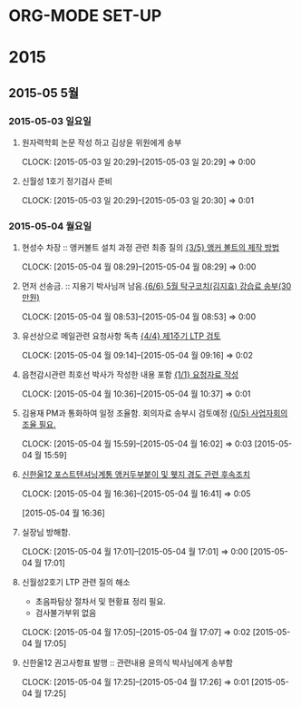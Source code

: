 
* ORG-MODE SET-UP
#+STARTUP: staronly indent hideblocks
#+FILETAGS: 
#+DRAWERS: HIDDEN STATE
#+COLUMNS: %38ITEM(Details) %TAGS(Context) %7TODO(To Do) %5Effort(Time){:} %6CLOCKSUM{Total}
#+PROPERTY: Effort_ALL 0 0:10 0:20 0:30 1:00 2:00 3:00 4:00 8:00

* 2015
** 2015-05 5월
*** 2015-05-03 일요일
**** 원자력학회 논문 작성 하고 김상윤 위원에게 송부
     CLOCK: [2015-05-03 일 20:29]--[2015-05-03 일 20:29] =>  0:00

**** 신월성 1호기 정기검사 준비 
     CLOCK: [2015-05-03 일 20:29]--[2015-05-03 일 20:30] =>  0:01

*** 2015-05-04 월요일
**** 현성수 차장 :: 앵커볼트 설치 과정 관련 최종 질의 [[file:HANUL.org::*%20%EC%95%B5%EC%BB%A4%20%EB%B3%BC%ED%8A%B8%EC%9D%98%20%EC%A0%9C%EC%9E%91%20%EB%B0%A9%EB%B2%95][{3/5} 앵커 볼트의 제작 방법]]
     CLOCK: [2015-05-04 월 08:29]--[2015-05-04 월 08:29] =>  0:00

**** 먼저 선송금. :: 지용기 박사님꺼 남음.[[file:PERSONAL.org::*%205%EC%9B%94%20%ED%83%81%EA%B5%AC%EC%BD%94%EC%B9%98(%EA%B9%80%EC%A7%80%ED%9A%A8)%20%EA%B0%95%EC%8A%B5%EB%A3%8C%20%EC%86%A1%EB%B6%80(30%EB%A7%8C%EC%9B%90)][{6/6} 5월 탁구코치(김지효) 강습료 송부(30만원)]]
     CLOCK: [2015-05-04 월 08:53]--[2015-05-04 월 08:53] =>  0:00

**** 유선상으로 메일관련 요청사항 독촉 [[file:WOLSONG.org::*%20%5B%5BE:/WorkShop/2015/150421%2520%25EC%258B%25A0%25EC%259B%2594%25EC%2584%25B12%25ED%2598%25B8%25EA%25B8%25B0%25201%25EC%25A3%25BC%25EA%25B8%25B0%2520LTP%5D%5B%EC%A0%9C1%EC%A3%BC%EA%B8%B0%20LTP%20%EA%B2%80%ED%86%A0%5D%5D][{4/4} 제1주기 LTP 검토]]
     CLOCK: [2015-05-04 월 09:14]--[2015-05-04 월 09:16] =>  0:02
**** 읍천감시관련 최호선 박사가 작성한 내용 포함 [[file:WOLSONG.org::*%20%5B%5BE:/WorkShop/2015/150503%20%EC%8B%A0%EC%9B%94%EC%84%B11%ED%98%B8%EA%B8%B0%20%EC%A0%95%EA%B8%B0%EA%B2%80%EC%82%AC/1%20%EA%B2%80%EC%82%AC%EC%A4%80%EB%B9%84%5D%5B%EC%9A%94%EC%B2%AD%EC%9E%90%EB%A3%8C%20%EC%9E%91%EC%84%B1%5D%5D][{1/1} 요청자료 작성]]
     CLOCK: [2015-05-04 월 10:36]--[2015-05-04 월 10:37] =>  0:01
**** 김용재 PM과 통화하여 일정 조율함. 회의자료 송부시 검토예정 [[file:ETC.org::*%20%EC%82%AC%EC%97%85%EC%9E%90%ED%9A%8C%EC%9D%98%EC%A1%B0%EC%9C%A8%20%ED%95%84%EC%9A%94.][{0/5} 사업자회의조율 필요.]]
     CLOCK: [2015-05-04 월 15:59]--[2015-05-04 월 16:02] =>  0:03
[2015-05-04 월 15:59]
**** [[E:\WorkShop\2015\잡일\150504 신한울12 포텐 앵커두부붙이 및 웻지 경도 후속조치][신한울12 포스트텐셔닝계통 앵커두부붙이 및 웻지 경도 관련 후속조치]]
     CLOCK: [2015-05-04 월 16:36]--[2015-05-04 월 16:41] =>  0:05
     :PROPERTIES:
     :CATEGORY: 신한울12
     :KEYWORD:  사용전검사 포스트텐셔닝계통 RG1.136 경도
     :WORKWITH: 이희택
     :END:
[2015-05-04 월 16:36]
**** 실장님 방해함.
     CLOCK: [2015-05-04 월 17:01]--[2015-05-04 월 17:01] =>  0:00
[2015-05-04 월 17:01]
**** 신월성2호기 LTP 관련 질의 해소
     - 초음파탐상 절차서 및 현황표 정리 필요.
     - 검사불가부위 없음
     CLOCK: [2015-05-04 월 17:05]--[2015-05-04 월 17:07] =>  0:02
[2015-05-04 월 17:05]
**** 신한울12 권고사항표 발행 :: 관련내용 윤의식 박사님에게 송부함
     CLOCK: [2015-05-04 월 17:25]--[2015-05-04 월 17:26] =>  0:01
[2015-05-04 월 17:25]

